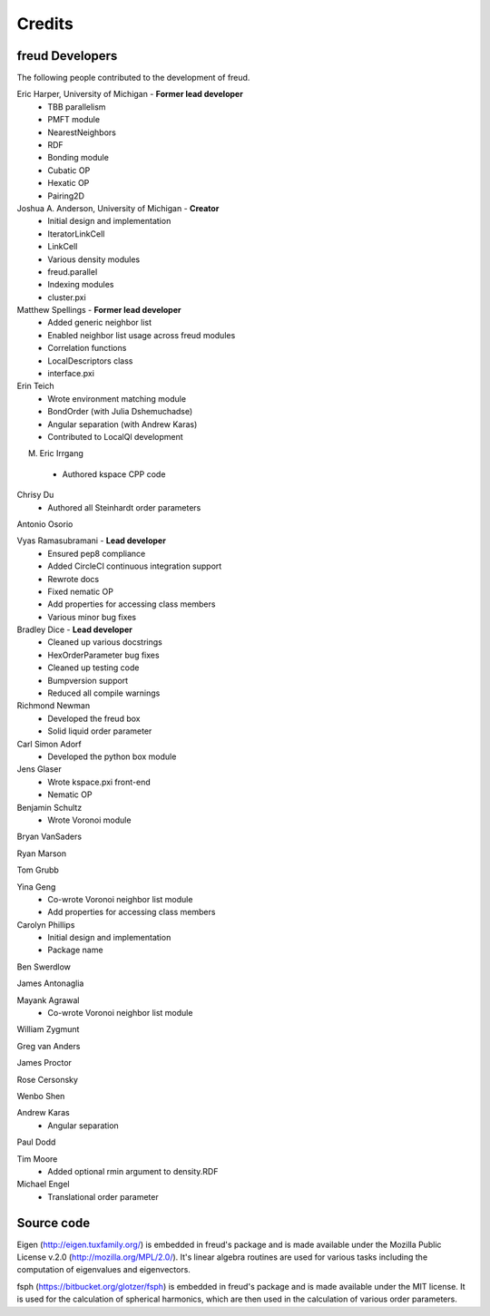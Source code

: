 Credits
=======

freud Developers
----------------

The following people contributed to the development of freud.

Eric Harper, University of Michigan - **Former lead developer**
 * TBB parallelism
 * PMFT module
 * NearestNeighbors
 * RDF
 * Bonding module
 * Cubatic OP
 * Hexatic OP
 * Pairing2D

Joshua A. Anderson, University of Michigan - **Creator**
 * Initial design and implementation
 * IteratorLinkCell
 * LinkCell
 * Various density modules
 * freud.parallel
 * Indexing modules
 * cluster.pxi

Matthew Spellings - **Former lead developer**
 * Added generic neighbor list
 * Enabled neighbor list usage across freud modules
 * Correlation functions
 * LocalDescriptors class
 * interface.pxi

Erin Teich
 * Wrote environment matching module
 * BondOrder (with Julia Dshemuchadse)
 * Angular separation (with Andrew Karas)
 * Contributed to LocalQl development

M. Eric Irrgang
 * Authored kspace CPP code

Chrisy Du
 * Authored all Steinhardt order parameters

Antonio Osorio

Vyas Ramasubramani - **Lead developer**
 * Ensured pep8 compliance
 * Added CircleCI continuous integration support
 * Rewrote docs
 * Fixed nematic OP
 * Add properties for accessing class members
 * Various minor bug fixes

Bradley Dice - **Lead developer**
 * Cleaned up various docstrings
 * HexOrderParameter bug fixes
 * Cleaned up testing code
 * Bumpversion support
 * Reduced all compile warnings

Richmond Newman
 * Developed the freud box
 * Solid liquid order parameter

Carl Simon Adorf
 * Developed the python box module

Jens Glaser
 * Wrote kspace.pxi front-end
 * Nematic OP

Benjamin Schultz
 * Wrote Voronoi module

Bryan VanSaders

Ryan Marson

Tom Grubb

Yina Geng
 * Co-wrote Voronoi neighbor list module
 * Add properties for accessing class members

Carolyn Phillips
 * Initial design and implementation
 * Package name

Ben Swerdlow

James Antonaglia

Mayank Agrawal
 * Co-wrote Voronoi neighbor list module

William Zygmunt

Greg van Anders

James Proctor

Rose Cersonsky

Wenbo Shen

Andrew Karas
 * Angular separation

Paul Dodd

Tim Moore
 * Added optional rmin argument to density.RDF

Michael Engel
 * Translational order parameter

Source code
-----------

Eigen (http://eigen.tuxfamily.org/) is embedded in freud's package and is
made available under the Mozilla Public License v.2.0
(http://mozilla.org/MPL/2.0/). It's linear algebra routines are used for
various tasks including the computation of eigenvalues and eigenvectors.

fsph (https://bitbucket.org/glotzer/fsph) is embedded in freud's package
and is made available under the MIT license. It is used for the calculation
of spherical harmonics, which are then used in the calculation of various
order parameters.
